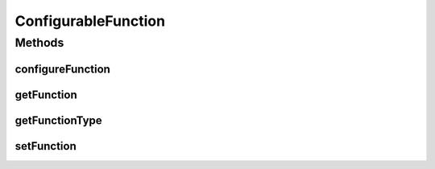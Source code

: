 .. java:import:: java.awt Dialog

.. java:import:: ca.nengo.math Function

ConfigurableFunction
====================

.. java:package:: ca.nengo.ui.configurable.descriptors.functions
   :noindex:

.. java:type:: public interface ConfigurableFunction

   TODO

   :author: TODO

Methods
-------
configureFunction
^^^^^^^^^^^^^^^^^

.. java:method:: public Function configureFunction(Dialog parent)
   :outertype: ConfigurableFunction

   Configures the function

   :param parent: Component to attach the configuration dialog to
   :return: Configured function

getFunction
^^^^^^^^^^^

.. java:method:: public Function getFunction()
   :outertype: ConfigurableFunction

   :return: TODO

getFunctionType
^^^^^^^^^^^^^^^

.. java:method:: public Class<? extends Function> getFunctionType()
   :outertype: ConfigurableFunction

   :return: Type of function to be created

setFunction
^^^^^^^^^^^

.. java:method:: public void setFunction(Function function)
   :outertype: ConfigurableFunction

   This method is optional

   :param function: Function to be configured.

